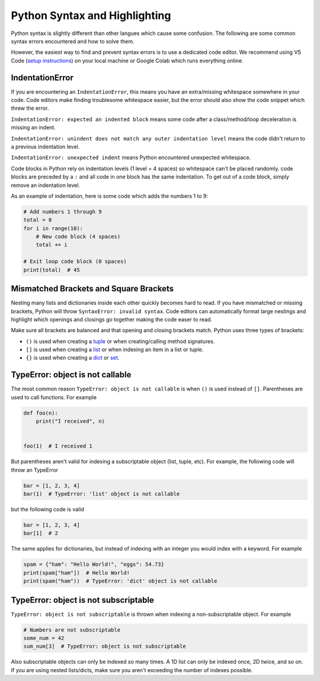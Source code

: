 .. _formatting_troubleshooting:

Python Syntax and Highlighting
------------------------------

Python syntax is slightly different than other langues which cause some confusion.
The following are some common syntax errors encountered and how to solve them.

However, the easiest way to find and prevent syntax errors is to use a dedicated code editor.
We recommend using VS Code (`setup instructions <_installing_vscode>`__) on your local machine
or Google Colab which runs everything online.

IndentationError
""""""""""""""""

If you are encountering an ``IndentationError``, this means you have an extra/missing
whitespace somewhere in your code. Code editors make finding troublesome whitespace easier,
but the error should also show the code snippet which threw the error.

``IndentationError: expected an indented block`` means some code after a class/method/loop
deceleration is missing an indent.

``IndentationError: unindent does not match any outer indentation level`` means the code didn't
return to a previous indentation level.

``IndentationError: unexpected indent`` means Python encountered unexpected whitespace.

Code blocks in Python rely on indentation levels (1 level = 4 spaces) so whitespace can't
be placed randomly. code blocks are preceded by a ``:`` and all code in one
block has the same indentation. To get out of a code block, simply remove an indentation level.

As an example of indentation, here is some code which adds the numbers 1 to 9:

.. code-block:: python

    # Add numbers 1 through 9
    total = 0
    for i in range(10):
        # New code block (4 spaces)
        total += i

    # Exit loop code block (0 spaces)
    print(total)  # 45

Mismatched Brackets and Square Brackets
"""""""""""""""""""""""""""""""""""""""

Nesting many lists and dictionaries inside each other quickly becomes hard to read. If you have
mismatched or missing brackets, Python will throw ``SyntaxError: invalid syntax``.
Code editors can automatically format large nestings and highlight which openings and closings go
together making the code easer to read.

Make sure all brackets are balanced and that opening and closing brackets match. Python uses three
types of brackets:

* ``()`` is used when creating a `tuple <https://docs.python.org/3/library/stdtypes.html#tuple>`__ or when creating/calling method signatures.
* ``[]`` is used when creating a `list <https://docs.python.org/3/library/stdtypes.html#list>`__ or when indexing an item in a list or tuple.
* ``{}`` is used when creating a `dict <https://docs.python.org/3/library/stdtypes.html#mapping-types-dict>`__ or `set <https://docs.python.org/3/library/stdtypes.html#set>`__.

TypeError: object is not callable
"""""""""""""""""""""""""""""""""

The most common reason ``TypeError: object is not callable`` is when ``()`` is used instead of
``[]``. Parentheses are used to call functions. For example

.. code-block:: python

    def foo(n):
        print("I received", n)


    foo(1)  # I received 1

But parentheses aren't valid for indexing a subscriptable object (list, tuple, etc). For
example, the following code will throw an TypeError

.. code-block:: python

    bar = [1, 2, 3, 4]
    bar(1)  # TypeError: 'list' object is not callable

but the following code is valid

.. code-block:: python

    bar = [1, 2, 3, 4]
    bar[1]  # 2

The same applies for dictionaries, but instead of indexing with an integer you would index with
a keyword. For example

.. code-block:: python

    spam = {"ham": "Hello World!", "eggs": 54.73}
    print(spam["ham"])  # Hello World!
    print(spam("ham"))  # TypeError: 'dict' object is not callable

TypeError: object is not subscriptable
""""""""""""""""""""""""""""""""""""""

``TypeError: object is not subscriptable`` is thrown when indexing a non-subscriptable object.
For example

.. code-block:: python

    # Numbers are not subscriptable
    some_num = 42
    sum_num[3]  # TypeError: object is not subscriptable

Also subscriptable objects can only be indexed so many times. A 1D list can only be indexed once,
2D twice, and so on. If you are using nested lists/dicts, make sure you aren't exceeding the number
of indexes possible.

